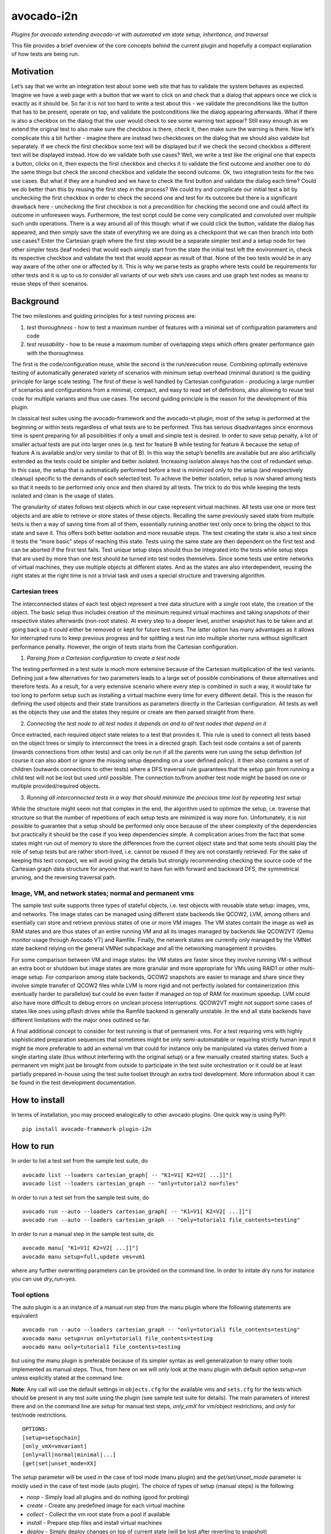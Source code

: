 avocado-i2n
===========

*Plugins for avocado extending avocado-vt with automated vm state setup,
inheritance, and traversal*

|GH Actions| |Documentation Status| |CodeQL| |codecov|

This file provides a brief overview of the core concepts behind the
current plugin and hopefully a compact explanation of how tests are
being run.

Motivation
----------

Let’s say that we write an integration test about some web site that has
to validate the system behaves as expected. Imagine we have a web page
with a button that we want to click on and check that a dialog that
appears once we click is exactly as it should be. So far it is not too
hard to write a test about this - we validate the preconditions like the
button that has to be present, operate on top, and validate the
postconditions like the dialog appearing afterwards. What if there is
also a checkbox on the dialog that the user would check to see some
warning text appear? Still easy enough as we extend the original test to
also make sure the checkbox is there, check it, then make sure the
warning is there. Now let’s complicate this a bit further - imagine
there are instead two checkboxes on the dialog that we should also
validate but separately. If we check the first checkbox some text will
be displayed but if we check the second checkbox a different text will
be displayed instead. How do we validate both use cases? Well, we write
a test like the original one that expects a button, clicks on it, then
expects the first checkbox and checks it to validate the first outcome
and another one to do the same things but check the second checkbox and
validate the second outcome. Ok, two integration tests for the two use
cases. But what if they are a hundred and we have to check the first
button and validate the dialog each time? Could we do better than this
by reusing the first step in the process? We could try and complicate
our initial test a bit by unchecking the first checkbox in order to
check the second one and test for its outcome but there is a significant
drawback here - unchecking the first checkbox is not a precondition for
checking the second one and could affect its outcome in unforeseen ways.
Furthermore, the test script could be come very complicated and
convoluted over multiple such undo operations. There is a way around all
of this though: what if we could click the button, validate the dialog
has appeared, and then simply save the state of everything we are doing
as a checkpoint that we can then branch into both use cases? Enter the
Cartesian graph where the first step would be a separate simpler test
and a setup node for two other simpler tests (leaf nodes) that would
each simply start from the state the initial test left the environment
in, check its respective checkbox and validate the text that would
appear as result of that. None of the two tests would be in any way
aware of the other one or affected by it. This is why we parse tests as
graphs where tests could be requirements for other tests and it is up to
us to consider all variants of our web site’s use cases and use graph
test nodes as means to reuse steps of their scenarios.

Background
----------

The two milestones and guiding principles for a test running process
are:

1) *test thoroughness* - how to test a maximum number of features with a
   minimal set of configuration parameters and code

2) *test reusability* - how to be reuse a maximum number of overlapping
   steps which offers greater performance gain with the thoroughness

The first is the code/configuration reuse, while the second is the
run/execution reuse. Combining optimally extensive testing of
automatically generated variety of scenarios with minimum setup overhead
(minimal duration) is the guiding principle for large scale testing. The
first of these is well handled by Cartesian configuration - producing a
large number of scenarios and configurations from a minimal, compact,
and easy to read set of definitions, also allowing to reuse test code
for multiple variants and thus use cases. The second guiding principle
is the reason for the development of this plugin.

In classical test suites using the avocado-framework and the avocado-vt
plugin, most of the setup is performed at the beginning or within tests
regardless of what tests are to be performed. This has serious
disadvantages since enormous time is spent preparing for all
possibilities if only a small and simple test is desired. In order to
save setup penalty, a lot of smaller actual tests are put into larger
ones (e.g. test for feature B while testing for feature A because the
setup of feature A is available and/or very similar to that of B). In
this way the setup’s benefits are available but are also artificially
extended as the tests could be simpler and better isolated. Increasing
isolation always has the cost of redundant setup. In this case, the
setup that is automatically performed before a test is minimized only to
the setup (and respectively cleanup) specific to the demands of each
selected test. To achieve the better isolation, setup is now shared
among tests so that it needs to be performed only once and then shared
by all tests. The trick to do this while keeping the tests isolated and
clean is the usage of states.

The granularity of states follows test objects which in our case
represent virtual machines. All tests use one or more test objects and
are able to retrieve or store states of these objects. Recalling the
same previously saved state from multiple tests is then a way of saving
time from all of them, essentially running another test only once to
bring the object to this state and save it. This offers both better
isolation and more reusable steps. The test creating the state is also a
test since it tests the “more basic” steps of reaching this state. Tests
using the same state are then dependent on the first test and can be
aborted if the first test fails. Test unique setup steps should thus be
integrated into the tests while setup steps that are used by more than
one test should be turned into test nodes themselves. Since some tests
use entire networks of virtual machines, they use multiple objects at
different states. And as the states are also interdependent, reusing the
right states at the right time is not a trivial task and uses a special
structure and traversing algorithm.

Cartesian trees
~~~~~~~~~~~~~~~

The interconnected states of each test object represent a tree data
structure with a single root state, the creation of the object. The
basic setup thus includes creation of the minimum required virtual
machines and taking snapshots of their respective states afterwards
(non-root states). At every step to a deeper level, another snapshot has
to be taken and at going back up it could either be removed or kept for
future test runs. The latter option has many advantages as it allows for
interrupted runs to keep previous progress and for splitting a test run
into multiple shorter runs without significant performance penalty.
However, the origin of tests starts from the Cartesian configuration.

1) *Parsing from a Cartesian configuration to create a test node*

The testing performed in a test suite is much more extensive because of
the Cartesian multiplication of the test variants. Defining just a few
alternatives for two parameters leads to a large set of possible
combinations of these alternatives and therefore tests. As a result, for
a very extensive scenario where every step is combined in such a way, it
would take far too long to perform setup such as installing a virtual
machine every time for every different detail. This is the reason for
defining the used objects and their state transitions as parameters
directly in the Cartesian configuration. All tests as well as the
objects they use and the states they require or create are then parsed
straight from there.

2) *Connecting the test node to all test nodes it depends on and to all
   test nodes that depend on it*

Once extracted, each required object state relates to a test that
provides it. This rule is used to connect all tests based on the object
trees or simply to interconnect the trees in a directed graph. Each test
node contains a set of parents (inwards connections from other tests)
and can only be run if all the parents were run using the setup
definition (of course it can also abort or ignore the missing setup
depending on a user defined policy). It then also contains a set of
children (outwards connections to other tests) where a DFS traversal
rule guarantees that the setup gain from running a child test will not
be lost but used until possible. The connection to/from another test
node might be based on one or multiple provided/required objects.

3) *Running all interconnected tests in a way that should minimize the
   precious time lost by repeating test setup*

While the structure might seem not that complex in the end, the
algorithm used to optimize the setup, i.e. traverse that structure so
that the number of repetitions of each setup tests are minimized is way
more fun. Unfortunately, it is not possible to guarantee that a setup
should be performed only once because of the sheer complexity of the
dependencies but practically it should be the case if you keep
dependencies simple. A complication arises from the fact that some
states might run out of memory to store the differences from the current
object state and that some tests should play the role of setup tests but
are rather short-lived, i.e. cannot be reused if they are not constantly
retrieved. For the sake of keeping this text compact, we will avoid
giving the details but strongly recommending checking the source code of
the Cartesian graph data structure for anyone that want to have fun with
forward and backward DFS, the symmetrical pruning, and the reversing
traversal path.

Image, VM, and network states; normal and permanent vms
~~~~~~~~~~~~~~~~~~~~~~~~~~~~~~~~~~~~~~~~~~~~~~~~~~~~~~~

The sample test suite supports three types of stateful objects,
i.e. test objects with reusable state setup: images, vms, and networks.
The image states can be managed using different state backends like
QCOW2, LVM, among others and esentially can store and retrieve previous
states of one or more VM images. The VM states contain the image as well
as RAM states and are thus states of an entire running VM and all its
images managed by backends like QCOW2VT (Qemu monitor usage through
Avocado VT) and Ramfile. Finally, the network states are currently only
managed by the VMNet state backend relying on the general VMNet
subpackage and all the networking management it provides.

For some comparison between VM and image states: the VM states are
faster since they involve running VM-s without an extra boot or shutdown
but image states are more granular and more appropriate for VMs using
RAID1 or other multi-image setup. For comparison among state backends,
QCOW2 snapshots are easier to manage and share since they involve simple
transfer of QCOW2 files while LVM is more rigid and not perfectly
isolated for containerization (this eventually harder to parallelize)
but could be even faster if managed on top of RAM for maximum speedup.
LVM could also have more difficult to debug errors on unclean process
interruptions. QCOW2VT might not support some cases of states like ones
using pflash drives while the Ramfile backend is generally unstable. In
the end all state backends have different limitations with the major
ones outlined so far.

A final additional concept to consider for test running is that of
permanent vms. For a test requiring vms with highly sophisticated
preparation sequences that sometimes might be only semi-automatable or
requiring strictly human input it might be more preferable to add an
external vm that could for instance only be manipulated via states
derived from a single starting state (thus without interfering with the
original setup) or a few manually created starting states. Such a
permanent vm might just be brought from outside to participate in the
test suite orchestration or it could be at least partially prepared
in-house using the test suite toolset through an extra tool development.
More information about it can be found in the test development
documentation.

How to install
--------------

In terms of installation, you may proceed analogically to other avocado
plugins. One quick way is using PyPI:

::

   pip install avocado-framework-plugin-i2n

How to run
----------

In order to list a test set from the sample test suite, do

::

   avocado list --loaders cartesian_graph[ -- "K1=V1[ K2=V2[ ...]]"]
   avocado list --loaders cartesian_graph -- "only=tutorial2 no=files"

In order to run a test set from the sample test suite, do

::

   avocado run --auto --loaders cartesian_graph[ -- "K1=V1[ K2=V2[ ...]]"]
   avocado run --auto --loaders cartesian_graph -- "only=tutorial1 file_contents=testing"

In order to run a manual step in the sample test suite, do

::

   avocado manu[ "K1=V1[ K2=V2[ ...]]"]
   avocado manu setup=full,update vms=vm1

where any further overwriting parameters can be provided on the command
line. In order to initate dry runs for instance you can use
*dry_run=yes*.

Tool options
~~~~~~~~~~~~

The auto plugin is a an instance of a manual run step from the manu
plugin where the following statements are equivalent

::

   avocado run --auto --loaders cartesian_graph -- "only=tutorial1 file_contents=testing"
   avocado manu setup=run only=tutorial1 file_contents=testing
   avocado manu only=tutorial1 file_contents=testing

but using the manu plugin is preferable because of its simpler syntax as
well generalization to many other tools implemented as manual steps.
Thus, from here on we will only look at the manu plugin with default
option *setup=run* unless explicitly stated at the command line.

**Note**: Any call will use the default settings in ``objects.cfg`` for
the available vms and ``sets.cfg`` for the tests which should be present
in any test suite using the plugin (see sample test suite for details).
The main parameters of interest there and on the command line are
*setup* for manual test steps, *only_vmX* for vm/object restrictions,
and *only* for test/node restrictions.

::

   OPTIONS:
   [setup=setupchain]
   [only_vmX=vmvariant]
   [only=all|normal|minimal|...]
   [get|set|unset_mode=XX]

The *setup* parameter will be used in the case of tool mode (manu
plugin) and the *get/set/unset_mode* parameter is mostly used in the
case of test mode (auto plugin). The choice of types of setup (manual
steps) is the following:

-  *noop* - Simply load all plugins and do nothing (good for probing)
-  *create* - Create any predefined image for each virtual machine
-  *collect* - Collect the vm root state from a pool if available
-  *install* - Prepare step files and install virtual machines
-  *deploy* - Simply deploy changes on top of current state (will be
   lost after reverting to snapshot)
-  *internal* - Run a custom setup node without any automated setup
-  *boot* - Simply boot the registered virtual machines and run selected
   controls if any
-  *list* - List selected tests
-  *run* - Run selected tests
-  *download* - Download a set of files from the vm to the test results
   folder
-  *upload* - Upload a set of files to the vm’s temporary folder
-  *unittest* - Run all unit tests available for the test suite
   utilities
-  *update* - Redeploy tests on a vm, removing all descending states
-  *shutdown* - Shutdown gracefully or kill living vms
-  *clean* - Remove the logical volumes of all installed vms
-  *full* - Create lvm image, install product, deploy tests and take a
   clean snapshot
-  *check* - Check whether a given state (snapshot of saved setup)
   exists
-  *get* - Get a given state, i.e. revert to it keeping it for further
   reuse
-  *set* - Set a given state, keeping it for further reuse
-  *unset* - Unset a given state, making it unavailable for further
   reuse but freeing space
-  *push* - Same like setting a given state
-  *pop* - Pop a given state, i.e. revert to it but making it
   unavailable for further reuse
-  *<tool>* - Run any custom compatible tool, located in the tools test
   suite folder

You can define a chain of setup steps, e.g.

::

   avocado manu setup=install,boot,deploy,run only=all

If you want to run tests at some point, you must include the *run* step
somewhere in the chain. Each setup performed after the *run* plays the
role of cleanup. You can run the tests multiple times with different
setup steps in between by adding multiple *run* steps throughout the
setup chain. As all other parameters, setup is not obligatory. If you
don’t use it on the command line a default value from your configs will
be selected. The additional but rarely used get, set, or unset mode
governs setup availability and defines the overall existing (first char
position) and missing (second char position) setup policy. The value
consists of two lowercase letters, each dot is one of ‘f’ (force), ‘i’
(ignore), ‘r’ (reuse), ‘a’ (abort) and carries a special meaning
according to its position - the first position determines the action of
choice if the setup is present and the second if the setup is missing.
Here is a brief description of each possible policies and action
combinations:

::

   ----------------------------------------
   -            - existing - non-existing -
   ----------------------------------------
   - get_mode   - ari      - ai           -
   ----------------------------------------
   - set_mode   - arf      - af           -
   ----------------------------------------
   - unset_mode - rf       - ai           -
   ----------------------------------------

-  get_mode:

   -  *a.* - Abort if a setup is present (get_state)
   -  *r.* - Reuse the present setup (get_state)
   -  *i.* - Ignore all existing setup (run without the get_state)
   -  *.a* - Abort if a setup is missing (get_state)
   -  *.i* - Ignore all missing setup (run without any setup although it
      might be required)

-  set_mode:

   -  *a.* - Abort if the set_state is already present (to avoid
      overwriting previous setup)
   -  *r.* - Reuse the present set_state (ignore the results from the
      test that was run)
   -  *f.* - Overwrite (recreate and save) all existing setup for
      children (set_state)
   -  *.a* - Abort if the set_state is missing (if for example the
      purpose was overwriting)
   -  *.f* - Create and save all missing setup for children (set_state)

-  unset_mode:

   -  *r.* - Reuse the present unset_state for further test runs (don’t
      cleanup the state here called “old”)
   -  *f.* - Remove the present unset_state (will be unavailable for
      children in the next runs)
   -  *.a* - Abort if the state for cleanup is missing (cannot be
      removed since not there)
   -  *.i* - Ignore if the state for cleanup is missing (cannot be
      removed since not there)

A combination of defaults for all three policies would reuse all setup
left from previous runs determined by the set of tests you want to run.
Automatic setup can only be performed if and where you have defined
*run* for the manual setup. Since the default manual setup is *run*,
simply omitting the setup parameter at the command line will suffice for
performing the automatic setup for most cases. A scenario to appreciate
automated setup steps is the following:

::

   avocado manu setup=full vms=vm1,vm2
   avocado manu only=tutorial2..files
   avocado manu setup=clean vms=vm1
   avocado manu only=tutorial2..files

Assuming that line one and two will create two vms and then simply reuse
the first one which is a dependency for the given tutorial test. The
third line will then eliminate the existing setup for vm1 (and vm1
entirely). The final line would then still require vm1 although only vm2
is available. The setup for this test will start by bringing vm1 to the
state which is required for the tutorial test ignoring and not modifying
in any way the setup of vm2. If for instance the dependency of tutorial2
is ‘vm1_ready’ (defined as the parameter ‘get_state=vm1_ready’ in the
config for this subset), scanning for this state and its dependencies
will detect that all dependencies are missing, i.e. the vm1 doesn’t have
the state and doesn’t exist at all (also missing root state). The test
traversal would then look for the tests based on the state names since
simple setup is used. Since vm1 doesn’t exist, it will create it and
bring it to that state automatically, also determining the *setup* steps
automatically.

In the end with all but the minimum necessary vms and setup steps, the
tests will run. For this reason, it is important to point out that the
list of vms defined on the command line is used mainly for manual setup
steps but could also play the role of a restriction of the tests to
include in run steps and is otherwise automatically determined during
automatic setup and thus not needed if you don’t want to restrict tests
via vms they use. You can distinguish among manual and automated steps
by looking at test prefixes. The first contain “m” in their identifiers
while automated steps contain “a”. Cleanup tests contain “c” and are
also automated depending on the unset mode you use. Finally, “b” is used
for additional test variants based on multiple variants of the vms they
use and “d” is reserved for duplicate tests due to multiple variants of
test vms’ setup. If you include only one *run* the tests executed within
the run step will not contain any letters but if you include multiple
*run* steps, in order to guarantee we can distinguish among the tests,
they will contain “n” (with “t” for the terminal test nodes for each
test object vm’s image). The typical approach to do this test tagging is
compound and specifically in order of test discovery, i.e. 0m1n1a2
stands for the test which is the second automated setup of the test
which is the first test in a run step m1 and first run n1. These
prefixes are also used in all graphical descriptions of the Cartesian
graph and for resolving all test dependencies.

**Note**: The order of regular (run/main) tests is not always
guaranteed. Also, missing test numbers represent excluded tests due to
guest variant restrictions (some tests run only on some OS, hardware, or
vms in general).

More details regarding the configuration necessary for creating the
graph is available in the test development documentation but the
essential ones are the *check*, *get*, *set*, and *unset* routines with
additional parameters like

-  \**_state{_vms|_images}\* - A vm or image state to perform the
   routine on
-  \**_mode\* - Behaviors in case of present/absent setup defined above
-  \**_opts\* - Secondary options, important only within the
   implementation

An *only* argument can have any number of “.”, “..”, and “,” in between
variant names where the first stands for *immediately followed by*, the
second for AND and the third for OR operations on test variants. Using
multiple only arguments is equivalent to using AND among the different
only values. In this sense,

::

   avocado manu only=aaa only=bbb

is analogical to

::

   avocado manu only=aaa..bbb

You can also use “no=aaa” to exclude variant “aaa” for which there is no
shortcut alternative, but you can also stack multiple *no* arguments
similarly to the multiple *only* arguments. The *only* and *no*
arguments together with the inline symbols above help run only a
selection of one or more tests. Most importantly

::

   avocado manu [only=all|normal|minimal|...] only=TESTSUBVARIANT

is the same as using the *only* clause in the Cartesian configs.
Ultimately, all *only* parameters have the same effect but the “all”,
“normal”, “minimal” and other variants specified in the
*main_restrictions* base config parameter are treated in a special way
where they have an overridable default value. What this means is that
compared to all standard variants, we will only end up with just one
(default if not overrriden) variant (e.g. ‘only=normal’) and not a
Cartesian product of all of them. The following are examples of test
selections

::

   avocado manu only=minimal only=quicktest
   avocado manu only=normal only=tutorial1
   avocado manu only=normal..tutorial2 only=names,files
   avocado manu only=tutorial2..names,quicktest.tutorial2.files

For more details on the possible test subvariants once again check the
``groups.cfg`` or ``sets.cfg`` config files, the first one of which
emphasizes on the current available test groups and the second on test
sets, i.e. selections of these groups.

Similarly to the test restrictions, you can restrict the variants of vms
that are defined in ``objects.cfg``. The only difference is the way you
specify this, namely by using *only_vmX* instead of *only* where vmX is
the suffix of the vm that you want to restrict. The following are
examples of vm selection

::

   avocado manu only_vm2=Win10
   avocado manu only_vm1=CentOS only=tutorial1
   avocado manu only_vm2=

If we allow for multiple hardware or software variants of vm2, the third
line would simply run all tests compatible with all vm2 variants.

Any other parameter used by the tests can also be given like an optional
argument. For example the parameter ``vms`` can be used to perform setup
only on a single virtual machine. Thus, if you want to perform a full vm
cleanup but you want to affect only virtual machine with the name ‘vm2’
you can simply type

::

   avocado manu setup=clean vms=vm2

**Note**: Be careful with the vm parameter generator, i.e. if you want
to define some parameters for a single virtual machine which should not
be generated make sure to do so. Making any parameter specific is easy -
you only have to append a ``_vmname`` suffix to it, e.g. ``nic_vm2``
identically to the vm restriction.

Test debugging
~~~~~~~~~~~~~~

Whenever you run a single test and it fails, the vms will be left
running afterwards and completely accessible for any type of debugging.
The philosophy of this is that a vm state is cleaned up only when a new
test is run and needs the particular test object (vm). As a result, all
cleanups are removed and merged with all setups which is the only thing
we have to worry about throughout any test run or development. An
exception of this, i.e. a vm which is not left running could be either
if the vm is an ephemeral client or if it was forced to shut down by a
*kill_vm* parameter or when setting an image state (after automated
clean shutdown) in the scope of the given test being run. If more than
one test is being run and the error occurred at an early test, the vm’s
state can be saved as ‘last_error’ and can later on be accessed via

::

   avocado manu setup=get get_state=last_error vms=vm1

for the vms that were involved in the test (e.g. vm1) but you have to
use a special ``set_state_on_error=last_error`` parameter as by default
we rather cancel saving the originally specified states via
``set_state_on_error=``.

If more than one tests failed, in order to avoid running out of space,
the state of the last error will be saved on top of the previous error.
This means that you will only be able to quickly debug the last
encountered error. A second limitation in the state debugging is that it
doesn’t support more complicated tests, i.e. tests with more complex
network topologies, hence also our choice of default above.

**Note**: There is a large set of dumped data, including logs, files of
importance for the particular tests, hardware info, etc. for every test
in the test results. If the test involves work with the vm’s GUI, some
backends also provide additional image logging (see backend
documentation for more info). You can make use of all these things in
addition to any possible states at the time of the error. Graphical
representation of the entire Cartesian graph of tests is also available
for each step of the test running and parsing and can be optionally
enabled for job-related debugging.

Unit testing
~~~~~~~~~~~~

Even though a test suite usually has the sole purpose of testing
software, many of the tests make heavy use of utilities. The fact that
the code of such test utilities is reused so many times and for so many
tests might be a good motivation for testing these utilities separately
and developing their own unit tests. This is strongly advised for more
complex utilities.

Therefore, to run all available unit tests (for all utilities) use the
*unit test* tool or manual step

::

   avocado manu setup=unittest

This will validate all utilities or at least the ones that are more
complex.

To run only a subset of the unit tests (or even just one), you can make
use of UNIX shell style pattern matching:

::

   avocado manu setup=unittest ut_filter=*_helper_unittest.py

This will run only the unit tests that end with ’_helper_unittest.py’.

If you are developing your own unit test for a utility, you only need to
follow the guide about unit testing in python and put your own test
module next to the utility with the name ``<my-utility>_unittest.py``
and it will be automatically discovered when you run the “unittest”
manual step.

Single node running
~~~~~~~~~~~~~~~~~~~

If you want to run a test without automated setup from a complete graph,
i.e. an internal (variant) test node, you can use the *internal* tool or
manual step

::

   avocado manu setup=internal node=set_provider vms=vm1

This will run an internal test (used by the Cartesian graph for
automated setup) completely manually, i.e. without performing any
automated setup or requiring any present state as well as setting any
state. This implies that you can escape any automated setup/cleanup
steps but are responsible for any setup/cleanup that is required by the
test you are running (the test node). Use with care as this is mostly
used for manual and semi-manual tests. All variants in the configuration
can be parsed from the command line and the ones that are inaccessible
will not be traversed as described in:

https://github.com/intra2net/avocado-i2n/blob/master/doc/test_traversal_algorithm.pdf

What this means is that all nodes we typically parse with *only leaves*
will usually represent actual use cases of the product under QA
connected to a root traversal entry point through *nonleaves* and thus
ultimately traversed. The most standard set *only normal* is an even
smaller set of such nodes while the *only all* restriction will parse
the complete graph but traverse only the part reachable from the shared
root node skip the rest. Any internal tests that are not directly used
remain disconnected and as such will not be run. They are then typically
called only from (manual step) tools. Reading the graph from the config
is thus mostly WYSIWYG and does not require any extra knowledge of the
code parsing it.

How to develop
--------------

While some users might only run a test suite for their own product QA,
others are probably going to be writing tests to expand its coverage.
This document concentrates only on the running part and the developing
part is covered in multiple tutorials in the project wiki. Feel free to
check it out.

.. |GH Actions| image:: https://github.com/intra2net/avocado-i2n/actions/workflows/ci.yml/badge.svg
   :target: https://github.com/intra2net/avocado-i2n/actions/workflows/ci.yml
.. |Documentation Status| image:: https://readthedocs.org/projects/avocado-i2n/badge/?version=latest
   :target: https://avocado-i2n.readthedocs.io/en/latest/?badge=latest
.. |CodeQL| image:: https://github.com/intra2net/avocado-i2n/actions/workflows/codeql.yml/badge.svg
   :target: https://github.com/intra2net/avocado-i2n/actions/workflows/codeql.yml
.. |codecov| image:: https://codecov.io/gh/intra2net/avocado-i2n/branch/master/graph/badge.svg
   :target: https://codecov.io/gh/intra2net/avocado-i2n
